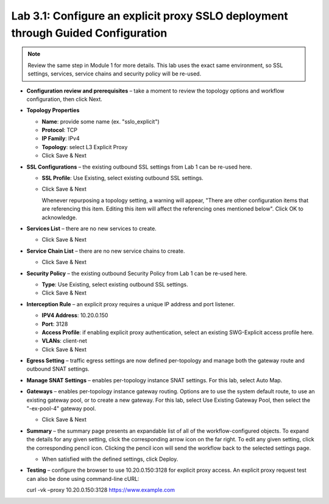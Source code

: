 .. role:: red
.. role:: bred

Lab 3.1: Configure an explicit proxy SSLO deployment through Guided Configuration
---------------------------------------------------------------------------------

.. note:: Review the same step in Module 1 for more details. This lab uses the
   exact same environment, so SSL settings, services, service chains and
   security policy will be re-used.

- **Configuration review and prerequisites** – take a moment to review the
  topology options and workflow configuration, then click Next.

- **Topology Properties**

  - **Name**: provide some name (ex. "sslo\_explicit")

  - **Protocol**: TCP

  - **IP Family**: IPv4

  - **Topology**: select L3 Explicit Proxy

  - Click Save & Next

- **SSL Configurations** – the existing outbound SSL settings from Lab 1 can be
  re-used here.

  - **SSL Profile**: Use Existing, select existing outbound SSL settings.

  - Click Save & Next

    Whenever repurposing a topology setting, a warning will appear, "There are
    other configuration items that are referencing this item. Editing this
    item will affect the referencing ones mentioned below". Click OK to
    acknowledge.

- **Services List** – there are no new services to create.

  - Click Save & Next

- **Service Chain List** – there are no new service chains to create.

  - Click Save & Next

- **Security Policy** – the existing outbound Security Policy from Lab 1 can be
  re-used here.

  - **Type**: Use Existing, select existing outbound SSL settings.

  - Click Save & Next

- **Interception Rule** – an explicit proxy requires a unique IP address and
  port listener.

  - **IPV4 Address**: 10.20.0.150

  - **Port**: 3128

  - **Access Profile**: if enabling explicit proxy authentication, select an
    existing SWG-Explicit access profile here.

  - **VLANs**: client-net

  - Click Save & Next

- **Egress Setting** – traffic egress settings are now defined per-topology and
  manage both the gateway route and outbound SNAT settings.

- **Manage SNAT Settings** – enables per-topology instance SNAT settings. For
  this lab, select Auto Map.

- **Gateways** – enables per-topology instance gateway routing. Options are to
  use the system default route, to use an existing gateway pool, or to create a
  new gateway. For this lab, select Use Existing Gateway Pool, then select the
  "-ex-pool-4" gateway pool.

  - Click Save & Next

- **Summary** – the summary page presents an expandable list of all of the
  workflow-configured objects. To expand the details for any given setting,
  click the corresponding arrow icon on the far right. To edit any given
  setting, click the corresponding pencil icon. Clicking the pencil icon will
  send the workflow back to the selected settings page.

  - When satisfied with the defined settings, click Deploy.

- **Testing** – configure the browser to use 10.20.0.150:3128 for explicit
  proxy access. An explicit proxy request test can also be done using
  command-line cURL:

  curl -vk –proxy 10.20.0.150:3128 https://www.example.com
